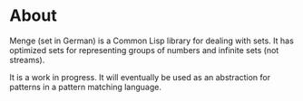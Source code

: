 * About
Menge (set in German) is a Common Lisp library for dealing with sets.
It has optimized sets for representing groups of numbers and infinite
sets (not streams).

It is a work in progress.  It will eventually be used as an
abstraction for patterns in a pattern matching language.
